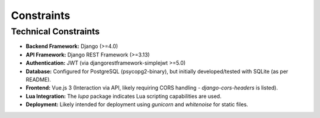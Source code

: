 Constraints
===========

Technical Constraints
---------------------

*   **Backend Framework:** Django (>=4.0)
*   **API Framework:** Django REST Framework (>=3.13)
*   **Authentication:** JWT (via djangorestframework-simplejwt >=5.0)
*   **Database:** Configured for PostgreSQL (psycopg2-binary), but initially developed/tested with SQLite (as per README).
*   **Frontend:** Vue.js 3 (Interaction via API, likely requiring CORS handling - `django-cors-headers` is listed).
*   **Lua Integration:** The `lupa` package indicates Lua scripting capabilities are used.
*   **Deployment:** Likely intended for deployment using `gunicorn` and `whitenoise` for static files. 